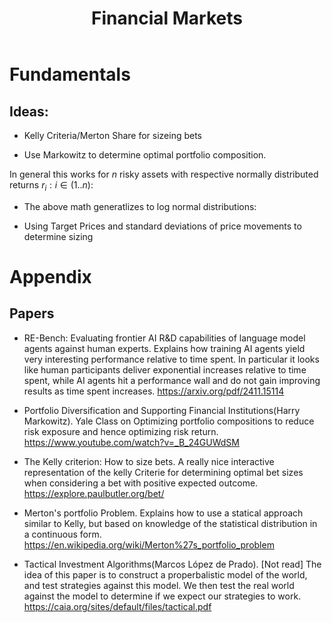 #+TITLE: Financial Markets
#+AUTHOR: Martin Kristiansen
#+OPTIONS: toc:nil num:nil author:nil
#+OPTIONS: tex:t
#+STARTUP: nofold
#+HTML_HEAD: <link rel="stylesheet" type="text/css" href="../css/main.css" />
#+HTML_LINK_UP: ../index.html
#+HTML_LINK_HOME: ../index.html

* Fundamentals

** Ideas:

- Kelly Criteria/Merton Share for sizeing bets
  
\begin{equation}
   l = \frac{\mu}{\sigma^2} 
\end{equation}


- Use Markowitz to determine optimal portfolio composition.

\begin{equation}
    r_{(1,2)} = x_1 r_1 + x_2 r_2  \\
    \text{var}(r_{(1,2)}) = \text{var}({r_1}) x_1^2 + \text{var}({r_2}) x_2^2 + 2 x_1 x_2 \text{cov}(r_1, r_2)
\end{equation}


  In general this works for $n$ risky assets with respective normally distributed returns $r_i :  i \in (1..n)$:
\begin{align}
    r_{(1..n)} &= \sum_{i \in (1..n)}{x_i r_i}  \\
    \text{var}(r_{(1..n)}) &=  \sum_{(i,j) \in ((1..n), (1..n))} 2x_ix_j\text{cov}(r_i, r_j) \\
    \sigma(r_{(1..n)}) &= \sqrt{ \sum_{(i,j) \in ((1..n), (1..n))} 2x_ix_j\text{cov}(r_i, r_j)}
\end{align}


-  The above math generatlizes to log normal distributions:
\begin{align}
    r_{(1..n)} &= \sum_{i \in (1..n)}{x_i r_i}  \\
    \text{var}(r_{(1..n)}) &=  \sum_{(i,j) \in ((1..n), (1..n))} 2x_ix_j\text{cov}(r_i, r_j) \\
    \sigma(r_{(1..n)}) &= \sqrt{ \sum_{(i,j) \in ((1..n), (1..n))} 2x_ix_j\text{cov}(r_i, r_j)}
\end{align}

  
  
- Using Target Prices and standard deviations of price movements to determine sizing


* Appendix

**  Papers
-  RE-Bench: Evaluating frontier AI R&D capabilities of language model
  agents against human experts.  Explains how training AI agents yield
  very interesting performance relative to time spent. In particular
  it looks like human participants deliver exponential increases
  relative to time spent, while AI agents hit a performance wall and
  do not gain improving results as time spent
  increases.  [[https://arxiv.org/pdf/2411.15114]]
  
- Portfolio Diversification and Supporting Financial
  Institutions(Harry Markowitz). Yale Class on Optimizing
  portfolio compositions to reduce risk exposure and hence optimizing
  risk return.  [[https://www.youtube.com/watch?v=_B_24GUWdSM]]

- The Kelly criterion: How to size bets.  A really nice
  interactive representation of the kelly Criterie for determining
  optimal bet sizes when considering a bet with positive expected
  outcome.  [[https://explore.paulbutler.org/bet/]]
  
- Merton's portfolio Problem.  Explains how to use a
  statical approach similar to Kelly, but based on knowledge of the
  statistical distribution in a continuous form.
   [[https://en.wikipedia.org/wiki/Merton%27s_portfolio_problem]]

- Tactical Investment Algorithms(Marcos López de
  Prado).  [Not read] The idea of this paper is to construct a
  properbalistic model of the world, and test strategies against this
  model. We then test the real world against the model to determine if
  we expect our strategies to work.
   [[https://caia.org/sites/default/files/tactical.pdf]]

